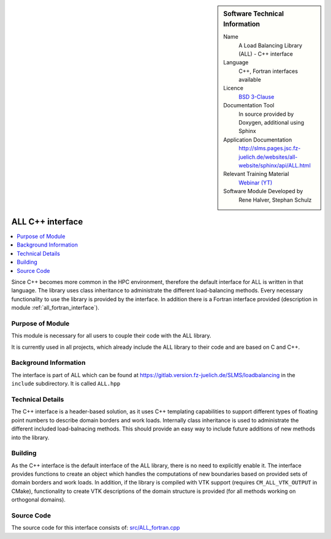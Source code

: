 ..  In ReStructured Text (ReST) indentation and spacing are very important (it is how ReST knows what to do with your
    document). For ReST to understand what you intend and to render it correctly please to keep the structure of this
    template. Make sure that any time you use ReST syntax (such as for ".. sidebar::" below), it needs to be preceded
    and followed by white space (if you see warnings when this file is built they this is a common origin for problems).

..  We allow the template to be standalone, so that the library maintainers add it in the right place

..  Firstly, let's add technical info as a sidebar and allow text below to wrap around it. This list is a work in
    progress, please help us improve it. We use *definition lists* of ReST_ to make this readable.

..  sidebar:: Software Technical Information

  Name
    A Load Balancing Library (ALL) - C++ interface

  Language
    C++, Fortran interfaces available

  Licence
    `BSD 3-Clause <https://choosealicense.com/licenses/bsd-3-clause/>`_

  Documentation Tool
    In source provided by Doxygen, additional using Sphinx

  Application Documentation
    http://slms.pages.jsc.fz-juelich.de/websites/all-website/sphinx/api/ALL.html

  Relevant Training Material
    `Webinar (YT) <https://www.youtube.com/watch?v=2K2YFdzIJF4&list=PLmhmpa4C4MzY02eaacXImTts2aGJHrdwQ&index=3>`_

  Software Module Developed by
    Rene Halver, Stephan Schulz


..  In the next line you have the name of how this module will be referenced in the main documentation (which you  can
    reference, in this case, as ":ref:`example`"). You *MUST* change the reference below from "example" to something
    unique otherwise you will cause cross-referencing errors. The reference must come right before the heading for the
    reference to work (so don't insert a comment between).

.. _all_cpp_interface:

#####################
ALL C++ interface
#####################

..  Let's add a local table of contents to help people navigate the page

..  contents:: :local:

..  Add an abstract for a *general* audience here. Write a few lines that explains the "helicopter view" of why you are
    creating this module. For example, you might say that "This module is a stepping stone to incorporating XXXX effects
    into YYYY process, which in turn should allow ZZZZ to be simulated. If successful, this could make it possible to
    produce compound AAAA while avoiding expensive process BBBB and CCCC."

Since C++ becomes more common in the HPC environment, therefore the default
interface for ALL is written in that language. The library uses class inheritance
to administrate the different load-balancing methods. Every necessary functionality
to use the library is provided by the interface. In addition there is a Fortran
interface provided (description in module :ref:`all_fortran_interface`).

Purpose of Module
_________________

.. Keep the helper text below around in your module by just adding "..  " in front of it, which turns it into a comment

This module is necessary for all users to couple their code with the ALL library.

It is currently used in all projects, which already include the ALL library to their code and
are based on C and C++.

.. TODO:

.. * If there are published results obtained using this code, describe them briefly in terms readable for non-expert users.
  If you have few pictures/graphs illustrating the power or utility of the module, please include them with
  corresponding explanatory captions.

.. If you want to add a citation, such as [CIT2009]_, please check the source code to see how this is done. Note that
.. citations may get rearranged, e.g., to the bottom of the "page".

.. .. [CIT2009] This is a citation (as often used in journals).

Background Information
______________________

.. Keep the helper text below around in your module by just adding "..  " in front of it, which turns it into a comment

The interface is part of ALL which can be found at
https://gitlab.version.fz-juelich.de/SLMS/loadbalancing in the ``include``
subdirectory. It is called ``ALL.hpp``

Technical Details
_________________

The C++ interface is a header-based solution, as it uses C++ templating capabilities
to support different types of floating point numbers to describe domain borders and
work loads. Internally class inheritance is used to administrate the different included
load-balnacing methods. This should provide an easy way to include future additions of
new methods into the library.

Building
________

.. Keep the helper text below around in your module by just adding "..  " in front of it, which turns it into a comment

As the C++ interface is the default interface of the ALL library, there is
no need to explicitly enable it. The interface provides functions to create
an object which handles the computations of new boundaries based on provided
sets of domain borders and work loads. In addition, if the library is compiled
with VTK support (requires ``CM_ALL_VTK_OUTPUT`` in CMake), functionality to
create VTK descriptions of the domain structure is provided (for all methods
working on orthogonal domains).

Source Code
___________

.. Notice the syntax of a URL reference below `Text <URL>`_ the backticks matter!

The source code for this interface consists of:
`src/ALL_fortran.cpp <https://gitlab.version.fz-juelich.de/SLMS/loadbalancing/-/blob/master/include/ALL.hpp>`_


.. vim: et sw=2 ts=2 tw=74 spell spelllang=en_us:
